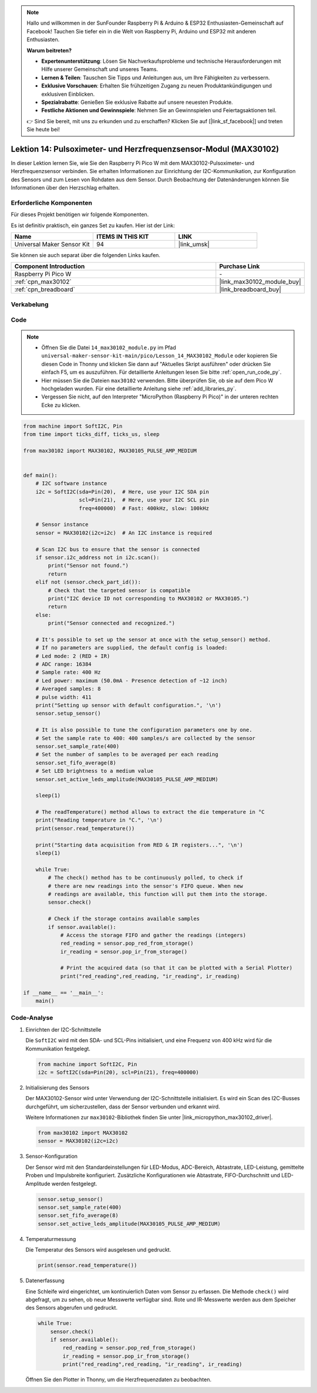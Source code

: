 
.. note::

   Hallo und willkommen in der SunFounder Raspberry Pi & Arduino & ESP32 Enthusiasten-Gemeinschaft auf Facebook! Tauchen Sie tiefer ein in die Welt von Raspberry Pi, Arduino und ESP32 mit anderen Enthusiasten.

   **Warum beitreten?**

   - **Expertenunterstützung**: Lösen Sie Nachverkaufsprobleme und technische Herausforderungen mit Hilfe unserer Gemeinschaft und unseres Teams.
   - **Lernen & Teilen**: Tauschen Sie Tipps und Anleitungen aus, um Ihre Fähigkeiten zu verbessern.
   - **Exklusive Vorschauen**: Erhalten Sie frühzeitigen Zugang zu neuen Produktankündigungen und exklusiven Einblicken.
   - **Spezialrabatte**: Genießen Sie exklusive Rabatte auf unsere neuesten Produkte.
   - **Festliche Aktionen und Gewinnspiele**: Nehmen Sie an Gewinnspielen und Feiertagsaktionen teil.

   👉 Sind Sie bereit, mit uns zu erkunden und zu erschaffen? Klicken Sie auf [|link_sf_facebook|] und treten Sie heute bei!

.. _pico_lesson14_max30102:
Lektion 14: Pulsoximeter- und Herzfrequenzsensor-Modul (MAX30102)
========================================================================

In dieser Lektion lernen Sie, wie Sie den Raspberry Pi Pico W mit dem MAX30102-Pulsoximeter- und Herzfrequenzsensor verbinden. Sie erhalten Informationen zur Einrichtung der I2C-Kommunikation, zur Konfiguration des Sensors und zum Lesen von Rohdaten aus dem Sensor. Durch Beobachtung der Datenänderungen können Sie Informationen über den Herzschlag erhalten.

Erforderliche Komponenten
------------------------------

Für dieses Projekt benötigen wir folgende Komponenten. 

Es ist definitiv praktisch, ein ganzes Set zu kaufen. Hier ist der Link: 

.. list-table::
    :widths: 20 20 20
    :header-rows: 1

    *   - Name	
        - ITEMS IN THIS KIT
        - LINK
    *   - Universal Maker Sensor Kit
        - 94
        - |link_umsk|

Sie können sie auch separat über die folgenden Links kaufen.

.. list-table::
    :widths: 30 10
    :header-rows: 1

    *   - Component Introduction
        - Purchase Link

    *   - Raspberry Pi Pico W
        - \-
    *   - :ref:`cpn_max30102`
        - |link_max30102_module_buy|
    *   - :ref:`cpn_breadboard`
        - |link_breadboard_buy|


Verkabelung
---------------------------

.. image:: img/Lesson_14_MAX30102_bb.png
    :width: 100%


Code
---------------------------

.. note::

    * Öffnen Sie die Datei ``14_max30102_module.py`` im Pfad ``universal-maker-sensor-kit-main/pico/Lesson_14_MAX30102_Module`` oder kopieren Sie diesen Code in Thonny und klicken Sie dann auf "Aktuelles Skript ausführen" oder drücken Sie einfach F5, um es auszuführen. Für detaillierte Anleitungen lesen Sie bitte :ref:`open_run_code_py`.
    
    * Hier müssen Sie die Dateien ``max30102`` verwenden. Bitte überprüfen Sie, ob sie auf dem Pico W hochgeladen wurden. Für eine detaillierte Anleitung siehe :ref:`add_libraries_py`.
    
    * Vergessen Sie nicht, auf den Interpreter "MicroPython (Raspberry Pi Pico)" in der unteren rechten Ecke zu klicken.

.. code-block:: python

   from machine import SoftI2C, Pin
   from time import ticks_diff, ticks_us, sleep
   
   from max30102 import MAX30102, MAX30105_PULSE_AMP_MEDIUM
   
   
   def main():
       # I2C software instance
       i2c = SoftI2C(sda=Pin(20),  # Here, use your I2C SDA pin
                     scl=Pin(21),  # Here, use your I2C SCL pin
                     freq=400000)  # Fast: 400kHz, slow: 100kHz
   
       # Sensor instance
       sensor = MAX30102(i2c=i2c)  # An I2C instance is required
   
       # Scan I2C bus to ensure that the sensor is connected
       if sensor.i2c_address not in i2c.scan():
           print("Sensor not found.")
           return
       elif not (sensor.check_part_id()):
           # Check that the targeted sensor is compatible
           print("I2C device ID not corresponding to MAX30102 or MAX30105.")
           return
       else:
           print("Sensor connected and recognized.")
   
       # It's possible to set up the sensor at once with the setup_sensor() method.
       # If no parameters are supplied, the default config is loaded:
       # Led mode: 2 (RED + IR)
       # ADC range: 16384
       # Sample rate: 400 Hz
       # Led power: maximum (50.0mA - Presence detection of ~12 inch)
       # Averaged samples: 8
       # pulse width: 411
       print("Setting up sensor with default configuration.", '\n')
       sensor.setup_sensor()
   
       # It is also possible to tune the configuration parameters one by one.
       # Set the sample rate to 400: 400 samples/s are collected by the sensor
       sensor.set_sample_rate(400)
       # Set the number of samples to be averaged per each reading
       sensor.set_fifo_average(8)
       # Set LED brightness to a medium value
       sensor.set_active_leds_amplitude(MAX30105_PULSE_AMP_MEDIUM)
   
       sleep(1)
   
       # The readTemperature() method allows to extract the die temperature in °C    
       print("Reading temperature in °C.", '\n')
       print(sensor.read_temperature())
   
       print("Starting data acquisition from RED & IR registers...", '\n')
       sleep(1)
   
       while True:
           # The check() method has to be continuously polled, to check if
           # there are new readings into the sensor's FIFO queue. When new
           # readings are available, this function will put them into the storage.
           sensor.check()
   
           # Check if the storage contains available samples
           if sensor.available():
               # Access the storage FIFO and gather the readings (integers)
               red_reading = sensor.pop_red_from_storage()
               ir_reading = sensor.pop_ir_from_storage()
   
               # Print the acquired data (so that it can be plotted with a Serial Plotter)
               print("red_reading",red_reading, "ir_reading", ir_reading)
   
   if __name__ == '__main__':
       main()

Code-Analyse
---------------------------

#. Einrichten der I2C-Schnittstelle

   Die ``SoftI2C`` wird mit den SDA- und SCL-Pins initialisiert, und eine Frequenz von 400 kHz wird für die Kommunikation festgelegt.

   .. code-block:: python

      from machine import SoftI2C, Pin
      i2c = SoftI2C(sda=Pin(20), scl=Pin(21), freq=400000)

#. Initialisierung des Sensors

   Der MAX30102-Sensor wird unter Verwendung der I2C-Schnittstelle initialisiert.
   Es wird ein Scan des I2C-Busses durchgeführt, um sicherzustellen, dass der Sensor verbunden und erkannt wird.

   Weitere Informationen zur ``max30102``-Bibliothek finden Sie unter |link_micropython_max30102_driver|.

   .. code-block:: python

      from max30102 import MAX30102
      sensor = MAX30102(i2c=i2c)

#. Sensor-Konfiguration

   Der Sensor wird mit den Standardeinstellungen für LED-Modus, ADC-Bereich, Abtastrate, LED-Leistung, gemittelte Proben und Impulsbreite konfiguriert.
   Zusätzliche Konfigurationen wie Abtastrate, FIFO-Durchschnitt und LED-Amplitude werden festgelegt.

   .. code-block:: python

      sensor.setup_sensor()
      sensor.set_sample_rate(400)
      sensor.set_fifo_average(8)
      sensor.set_active_leds_amplitude(MAX30105_PULSE_AMP_MEDIUM)

#. Temperaturmessung

   Die Temperatur des Sensors wird ausgelesen und gedruckt.

   .. code-block:: python

      print(sensor.read_temperature())

#. Datenerfassung

   Eine Schleife wird eingerichtet, um kontinuierlich Daten vom Sensor zu erfassen.
   Die Methode ``check()`` wird abgefragt, um zu sehen, ob neue Messwerte verfügbar sind.
   Rote und IR-Messwerte werden aus dem Speicher des Sensors abgerufen und gedruckt.

   .. code-block:: python

      while True:
          sensor.check()
          if sensor.available():
              red_reading = sensor.pop_red_from_storage()
              ir_reading = sensor.pop_ir_from_storage()
              print("red_reading",red_reading, "ir_reading", ir_reading)

   Öffnen Sie den Plotter in Thonny, um die Herzfrequenzdaten zu beobachten.

   .. image:: img/Lesson_14_max30102_plotter.png
      :width: 60%
